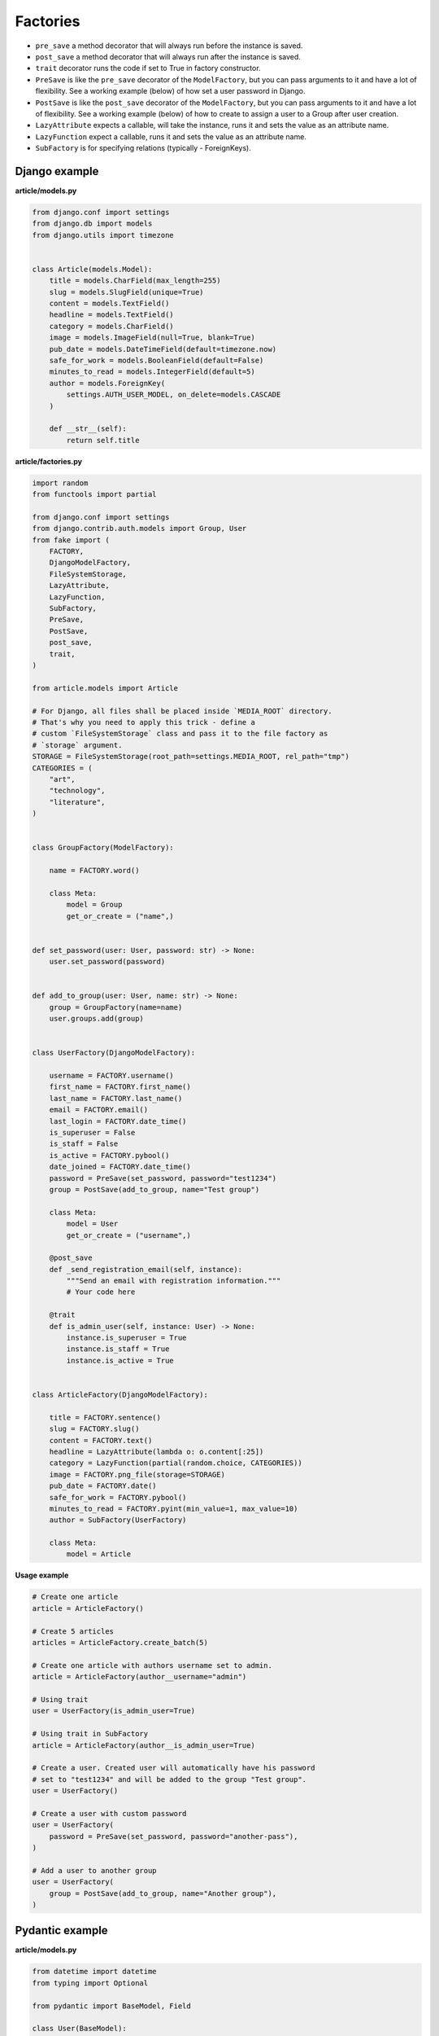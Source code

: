 Factories
=========

- ``pre_save`` a method decorator that will always run before the instance
  is saved.
- ``post_save`` a method decorator that will always run after the instance
  is saved.
- ``trait`` decorator runs the code if set to True in factory constructor.
- ``PreSave`` is like the ``pre_save`` decorator of the ``ModelFactory``,
  but you can pass arguments to it and have a lot of flexibility. See
  a working example (below) of how set a user password in Django.
- ``PostSave`` is like the ``post_save`` decorator of the ``ModelFactory``,
  but you can pass arguments to it and have a lot of flexibility. See a
  working example (below) of how to create to assign a user to a Group after
  user creation.
- ``LazyAttribute`` expects a callable, will take the instance, runs it and
  sets the value as an attribute name.
- ``LazyFunction`` expect a callable, runs it and sets the value as
  an attribute name.
- ``SubFactory`` is for specifying relations (typically - ForeignKeys).

Django example
--------------
**article/models.py**

.. code-block:: python

    from django.conf import settings
    from django.db import models
    from django.utils import timezone


    class Article(models.Model):
        title = models.CharField(max_length=255)
        slug = models.SlugField(unique=True)
        content = models.TextField()
        headline = models.TextField()
        category = models.CharField()
        image = models.ImageField(null=True, blank=True)
        pub_date = models.DateTimeField(default=timezone.now)
        safe_for_work = models.BooleanField(default=False)
        minutes_to_read = models.IntegerField(default=5)
        author = models.ForeignKey(
            settings.AUTH_USER_MODEL, on_delete=models.CASCADE
        )

        def __str__(self):
            return self.title

**article/factories.py**

.. code-block:: python

    import random
    from functools import partial

    from django.conf import settings
    from django.contrib.auth.models import Group, User
    from fake import (
        FACTORY,
        DjangoModelFactory,
        FileSystemStorage,
        LazyAttribute,
        LazyFunction,
        SubFactory,
        PreSave,
        PostSave,
        post_save,
        trait,
    )

    from article.models import Article

    # For Django, all files shall be placed inside `MEDIA_ROOT` directory.
    # That's why you need to apply this trick - define a
    # custom `FileSystemStorage` class and pass it to the file factory as
    # `storage` argument.
    STORAGE = FileSystemStorage(root_path=settings.MEDIA_ROOT, rel_path="tmp")
    CATEGORIES = (
        "art",
        "technology",
        "literature",
    )


    class GroupFactory(ModelFactory):
        
        name = FACTORY.word()

        class Meta:
            model = Group
            get_or_create = ("name",)


    def set_password(user: User, password: str) -> None:
        user.set_password(password)


    def add_to_group(user: User, name: str) -> None:
        group = GroupFactory(name=name)
        user.groups.add(group)


    class UserFactory(DjangoModelFactory):

        username = FACTORY.username()
        first_name = FACTORY.first_name()
        last_name = FACTORY.last_name()
        email = FACTORY.email()
        last_login = FACTORY.date_time()
        is_superuser = False
        is_staff = False
        is_active = FACTORY.pybool()
        date_joined = FACTORY.date_time()
        password = PreSave(set_password, password="test1234")
        group = PostSave(add_to_group, name="Test group")

        class Meta:
            model = User
            get_or_create = ("username",)

        @post_save
        def _send_registration_email(self, instance):
            """Send an email with registration information."""
            # Your code here

        @trait
        def is_admin_user(self, instance: User) -> None:
            instance.is_superuser = True
            instance.is_staff = True
            instance.is_active = True


    class ArticleFactory(DjangoModelFactory):

        title = FACTORY.sentence()
        slug = FACTORY.slug()
        content = FACTORY.text()
        headline = LazyAttribute(lambda o: o.content[:25])
        category = LazyFunction(partial(random.choice, CATEGORIES))
        image = FACTORY.png_file(storage=STORAGE)
        pub_date = FACTORY.date()
        safe_for_work = FACTORY.pybool()
        minutes_to_read = FACTORY.pyint(min_value=1, max_value=10)
        author = SubFactory(UserFactory)

        class Meta:
            model = Article

**Usage example**

.. code-block:: python

    # Create one article
    article = ArticleFactory()

    # Create 5 articles
    articles = ArticleFactory.create_batch(5)

    # Create one article with authors username set to admin.
    article = ArticleFactory(author__username="admin")

    # Using trait
    user = UserFactory(is_admin_user=True)

    # Using trait in SubFactory
    article = ArticleFactory(author__is_admin_user=True)

    # Create a user. Created user will automatically have his password
    # set to "test1234" and will be added to the group "Test group".
    user = UserFactory()

    # Create a user with custom password
    user = UserFactory(
        password = PreSave(set_password, password="another-pass"),
    )

    # Add a user to another group
    user = UserFactory(
        group = PostSave(add_to_group, name="Another group"),
    )

Pydantic example
----------------
**article/models.py**

.. code-block:: python

    from datetime import datetime
    from typing import Optional

    from pydantic import BaseModel, Field

    class User(BaseModel):
        id: int
        username: str = Field(..., max_length=255)
        first_name: str = Field(..., max_length=255)
        last_name: str = Field(..., max_length=255)
        email: str = Field(..., max_length=255)
        password: Optional[str] = Field("", max_length=255)
        last_login: Optional[datetime]
        is_superuser: bool = Field(default=False)
        is_staff: bool = Field(default=False)
        is_active: bool = Field(default=True)
        date_joined: Optional[datetime]

        def __str__(self):
            return self.username

    class Article(BaseModel):
        id: int
        title: str = Field(..., max_length=255)
        slug: str = Field(..., max_length=255, unique=True)
        content: str
        headline: str
        category: str
        image: Optional[str] = None  # Use str to represent the image path or URL
        pub_date: datetime = Field(default_factory=datetime.now)
        safe_for_work: bool = False
        minutes_to_read: int = 5
        author: User

        def __str__(self):
            return self.title

**article/factories.py**

.. code-block:: python

    import random
    from functools import partial
    from pathlib import Path

    from fake import FACTORY, FileSystemStorage, ModelFactory, SubFactory

    from article.models import Article, User

    BASE_DIR = Path(__file__).resolve().parent.parent
    MEDIA_ROOT = BASE_DIR / "media"
    STORAGE = FileSystemStorage(root_path=MEDIA_ROOT, rel_path="tmp")
    CATEGORIES = (
        "art",
        "technology",
        "literature",
    )

    class UserFactory(ModelFactory):
        id = FACTORY.pyint()
        username = FACTORY.username()
        first_name = FACTORY.first_name()
        last_name = FACTORY.last_name()
        email = FACTORY.email()
        last_login = FACTORY.date_time()
        is_superuser = False
        is_staff = False
        is_active = FACTORY.pybool()
        date_joined = FACTORY.date_time()

        class Meta:
            model = User

        @trait
        def is_admin_user(self, instance: User) -> None:
            instance.is_superuser = True
            instance.is_staff = True
            instance.is_active = True

        @pre_save
        def _set_password(self, instance):
            instance.set_password("test")

    class ArticleFactory(ModelFactory):
        id = FACTORY.pyint()
        title = FACTORY.sentence()
        slug = FACTORY.slug()
        content = FACTORY.text()
        headline = LazyAttribute(lambda o: o.content[:25])
        category = LazyFunction(partial(random.choice, CATEGORIES))
        image = FACTORY.png_file(storage=STORAGE)
        pub_date = FACTORY.date()
        safe_for_work = FACTORY.pybool()
        minutes_to_read = FACTORY.pyint(min_value=1, max_value=10)
        author = SubFactory(UserFactory)

        class Meta:
            model = Article

*Used just like in previous example.*

TortoiseORM example
-------------------

**article/models.py**

.. code-block:: python

    from datetime import datetime

    from tortoise import fields
    from tortoise.models import Model

    class User(Model):

        id = fields.IntField(pk=True)
        username = fields.CharField(max_length=255, unique=True)
        first_name = fields.CharField(max_length=255)
        last_name = fields.CharField(max_length=255)
        email = fields.CharField(max_length=255)
        password = fields.CharField(max_length=255, null=True, blank=True)
        last_login = fields.DatetimeField(null=True, blank=True)
        is_superuser = fields.BooleanField(default=False)
        is_staff = fields.BooleanField(default=False)
        is_active = fields.BooleanField(default=True)
        date_joined = fields.DatetimeField(null=True, blank=True)

        def __str__(self):
            return self.title

    class Article(Model):

        id = fields.IntField(pk=True)
        title = fields.CharField(max_length=255)
        slug = fields.CharField(max_length=255, unique=True)
        content = fields.TextField()
        headline = fields.TextField()
        category = fields.CharField(max_length=255)
        image = fields.TextField(null=True, blank=True)
        pub_date = fields.DatetimeField(default=datetime.now)
        safe_for_work = fields.BooleanField(default=False)
        minutes_to_read = fields.IntField(default=5)
        author = fields.ForeignKeyField("models.User", on_delete=fields.CASCADE)

        def __str__(self):
            return self.title

**article/factories.py**

.. code-block:: python

    import random
    from functools import partial
    from pathlib import Path

    from fake import FACTORY, FileSystemStorage, SubFactory, TortoiseModelFactory

    from article.models import Article, User

    BASE_DIR = Path(__file__).resolve().parent.parent
    MEDIA_ROOT = BASE_DIR / "media"
    STORAGE = FileSystemStorage(root_path=MEDIA_ROOT, rel_path="tmp")
    CATEGORIES = (
        "art",
        "technology",
        "literature",
    )

    class UserFactory(TortoiseModelFactory):
        """User factory."""

        username = FACTORY.username()
        first_name = FACTORY.first_name()
        last_name = FACTORY.last_name()
        email = FACTORY.email()
        last_login = FACTORY.date_time()
        is_superuser = False
        is_staff = False
        is_active = FACTORY.pybool()
        date_joined = FACTORY.date_time()

        class Meta:
            model = User
            get_or_create = ("username",)

        @trait
        def is_admin_user(self, instance: User) -> None:
            instance.is_superuser = True
            instance.is_staff = True
            instance.is_active = True

        @pre_save
        def _set_password(self, instance):
            instance.set_password("test")

    class ArticleFactory(TortoiseModelFactory):
        """Article factory."""

        title = FACTORY.sentence()
        slug = FACTORY.slug()
        content = FACTORY.text()
        headline = LazyAttribute(lambda o: o.content[:25])
        category = LazyFunction(partial(random.choice, CATEGORIES))
        image = FACTORY.png_file(storage=STORAGE)
        pub_date = FACTORY.date_time()
        safe_for_work = FACTORY.pybool()
        minutes_to_read = FACTORY.pyint(min_value=1, max_value=10)
        author = SubFactory(UserFactory)

        class Meta:
            model = Article

*Used just like in previous example.*

Dataclasses example
-------------------

**article/models.py**

.. code-block:: python

    import random
    from dataclasses import dataclass
    from datetime import datetime
    from functools import partial
    from typing import Optional

    @dataclass
    class User:
        id: int
        username: str
        first_name: str
        last_name: str
        email: str
        last_login: Optional[datetime]
        date_joined: Optional[datetime]
        password: Optional[str] = None
        is_superuser: bool = False
        is_staff: bool = False
        is_active: bool = True

        def __str__(self):
            return self.username

    @dataclass
    class Article:
        id: int
        title: str
        slug: str
        content: str
        headline: str
        category: str
        author: User
        image: Optional[str] = None  # Use str to represent the image path or URL
        pub_date: datetime = datetime.now()
        safe_for_work: bool = False
        minutes_to_read: int = 5

        def __str__(self):
            return self.title

**article/factories.py**

.. code-block:: python

    import random
    from functools import partial
    from pathlib import Path

    from fake import FACTORY, FileSystemStorage, ModelFactory, SubFactory

    from article.models import Article, User

    BASE_DIR = Path(__file__).resolve().parent.parent
    MEDIA_ROOT = BASE_DIR / "media"
    STORAGE = FileSystemStorage(root_path=MEDIA_ROOT, rel_path="tmp")
    CATEGORIES = (
        "art",
        "technology",
        "literature",
    )

    class UserFactory(ModelFactory):
        id = FACTORY.pyint()
        username = FACTORY.username()
        first_name = FACTORY.first_name()
        last_name = FACTORY.last_name()
        email = FACTORY.email()
        last_login = FACTORY.date_time()
        is_superuser = False
        is_staff = False
        is_active = FACTORY.pybool()
        date_joined = FACTORY.date_time()

        class Meta:
            model = User

        @trait
        def is_admin_user(self, instance: User) -> None:
            instance.is_superuser = True
            instance.is_staff = True
            instance.is_active = True

        @pre_save
        def _set_password(self, instance):
            instance.set_password("test")

    class ArticleFactory(ModelFactory):
        id = FACTORY.pyint()
        title = FACTORY.sentence()
        slug = FACTORY.slug()
        content = FACTORY.text()
        headline = LazyAttribute(lambda o: o.content[:25])
        category = LazyFunction(partial(random.choice, CATEGORIES))
        image = FACTORY.png_file(storage=STORAGE)
        pub_date = FACTORY.date()
        safe_for_work = FACTORY.pybool()
        minutes_to_read = FACTORY.pyint(min_value=1, max_value=10)
        author = SubFactory(UserFactory)

        class Meta:
            model = Article

*Used just like in previous example.*

SQLAlchemy example
------------------

**config.py**

.. code-block:: python

    from sqlalchemy import create_engine
    from sqlalchemy.orm import scoped_session, sessionmaker

    DATABASE_URL = "sqlite:///test_database.db"
    ENGINE = create_engine(DATABASE_URL)
    SESSION = scoped_session(sessionmaker(bind=ENGINE))

**article/models.py**

.. code-block:: python

    from datetime import datetime

    from sqlalchemy import (
        Boolean,
        Column,
        DateTime,
        ForeignKey,
        Integer,
        String,
        Text,
    )
    from sqlalchemy.ext.declarative import declarative_base
    from sqlalchemy.orm import relationship

    Base = declarative_base()

    class User(Base):
        """User model."""

        __tablename__ = "users"

        id = Column(Integer, primary_key=True)
        username = Column(String(255), unique=True)
        first_name = Column(String(255))
        last_name = Column(String(255))
        email = Column(String(255))
        password = Column(String(255), nullable=True)
        last_login = Column(DateTime, nullable=True)
        is_superuser = Column(Boolean, default=False)
        is_staff = Column(Boolean, default=False)
        is_active = Column(Boolean, default=True)
        date_joined = Column(DateTime, nullable=True)

        articles = relationship("Article", back_populates="author")

    class Article(Base):
        """Article model."""

        __tablename__ = "articles"

        id = Column(Integer, primary_key=True)
        title = Column(String(255))
        slug = Column(String(255), unique=True)
        content = Column(Text)
        headline = Column(Text)
        category = Column(String(255))
        image = Column(Text, nullable=True)
        pub_date = Column(DateTime, default=datetime.utcnow)
        safe_for_work = Column(Boolean, default=False)
        minutes_to_read = Column(Integer, default=5)
        author_id = Column(Integer, ForeignKey("users.id"))

        author = relationship("User", back_populates="articles")

**article/factories.py**

Pay attention to the ``MetaSQLAlchemy`` meta-class and the ``get_session`` 
method.

.. code-block:: python

    import random
    from functools import partial
    from pathlib import Path

    from fake import (
        FACTORY,
        FileSystemStorage,
        SQLAlchemyModelFactory,
        SubFactory,
        post_save,
        pre_save,
        trait,
    )

    from article.models import Article, User
    from config import SESSION

    BASE_DIR = Path(__file__).resolve().parent.parent
    MEDIA_ROOT = BASE_DIR / "media"
    STORAGE = FileSystemStorage(root_path=MEDIA_ROOT, rel_path="tmp")
    CATEGORIES = (
        "art",
        "technology",
        "literature",
    )

    def get_session():
        return SESSION()

    class UserFactory(SQLAlchemyModelFactory):
        """User factory."""

        username = FACTORY.username()
        first_name = FACTORY.first_name()
        last_name = FACTORY.last_name()
        email = FACTORY.email()
        last_login = FACTORY.date_time()
        is_superuser = False
        is_staff = False
        is_active = FACTORY.pybool()
        date_joined = FACTORY.date_time()

        class Meta:
            model = User
            get_or_create = ("username",)

        class MetaSQLAlchemy:
            get_session = get_session

        @trait
        def is_admin_user(self, instance: User) -> None:
            instance.is_superuser = True
            instance.is_staff = True
            instance.is_active = True

        @pre_save
        def _set_password(self, instance):
            instance.set_password("test")

    class ArticleFactory(SQLAlchemyModelFactory):
        """Article factory."""

        title = FACTORY.sentence()
        slug = FACTORY.slug()
        content = FACTORY.text()
        headline = LazyAttribute(lambda o: o.content[:25])
        category = LazyFunction(partial(random.choice, CATEGORIES))
        image = FACTORY.png_file(storage=STORAGE)
        pub_date = FACTORY.date()
        safe_for_work = FACTORY.pybool()
        minutes_to_read = FACTORY.pyint(min_value=1, max_value=10)
        author = SubFactory(UserFactory)

        class Meta:
            model = Article

        class MetaSQLAlchemy:
            get_session = get_session

*Used just like in previous example.*
